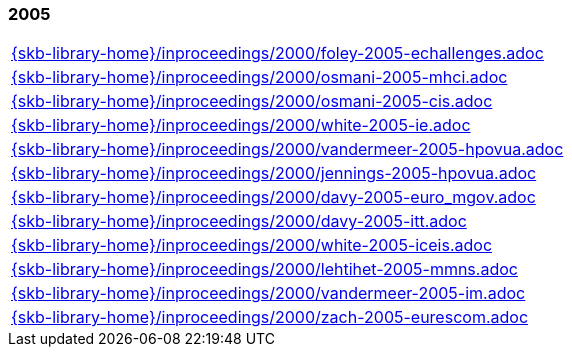 //
// ============LICENSE_START=======================================================
//  Copyright (C) 2018 Sven van der Meer. All rights reserved.
// ================================================================================
// This file is licensed under the CREATIVE COMMONS ATTRIBUTION 4.0 INTERNATIONAL LICENSE
// Full license text at https://creativecommons.org/licenses/by/4.0/legalcode
// 
// SPDX-License-Identifier: CC-BY-4.0
// ============LICENSE_END=========================================================
//
// @author Sven van der Meer (vdmeer.sven@mykolab.com)
//

=== 2005
[cols="a", grid=rows, frame=none, %autowidth.stretch]
|===
|include::{skb-library-home}/inproceedings/2000/foley-2005-echallenges.adoc[]
|include::{skb-library-home}/inproceedings/2000/osmani-2005-mhci.adoc[]
|include::{skb-library-home}/inproceedings/2000/osmani-2005-cis.adoc[]
|include::{skb-library-home}/inproceedings/2000/white-2005-ie.adoc[]
|include::{skb-library-home}/inproceedings/2000/vandermeer-2005-hpovua.adoc[]
|include::{skb-library-home}/inproceedings/2000/jennings-2005-hpovua.adoc[]
|include::{skb-library-home}/inproceedings/2000/davy-2005-euro_mgov.adoc[]
|include::{skb-library-home}/inproceedings/2000/davy-2005-itt.adoc[]
|include::{skb-library-home}/inproceedings/2000/white-2005-iceis.adoc[]
|include::{skb-library-home}/inproceedings/2000/lehtihet-2005-mmns.adoc[]
|include::{skb-library-home}/inproceedings/2000/vandermeer-2005-im.adoc[]
|include::{skb-library-home}/inproceedings/2000/zach-2005-eurescom.adoc[]
|===


